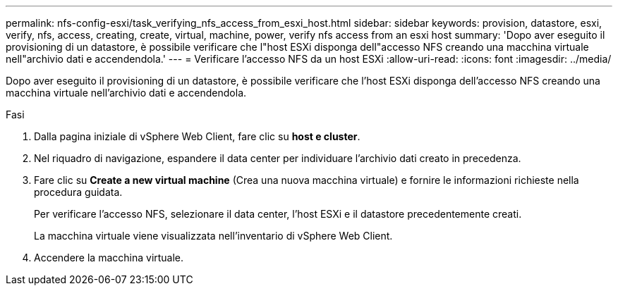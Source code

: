 ---
permalink: nfs-config-esxi/task_verifying_nfs_access_from_esxi_host.html 
sidebar: sidebar 
keywords: provision, datastore, esxi, verify, nfs, access, creating, create, virtual, machine, power, verify nfs access from an esxi host 
summary: 'Dopo aver eseguito il provisioning di un datastore, è possibile verificare che l"host ESXi disponga dell"accesso NFS creando una macchina virtuale nell"archivio dati e accendendola.' 
---
= Verificare l'accesso NFS da un host ESXi
:allow-uri-read: 
:icons: font
:imagesdir: ../media/


[role="lead"]
Dopo aver eseguito il provisioning di un datastore, è possibile verificare che l'host ESXi disponga dell'accesso NFS creando una macchina virtuale nell'archivio dati e accendendola.

.Fasi
. Dalla pagina iniziale di vSphere Web Client, fare clic su *host e cluster*.
. Nel riquadro di navigazione, espandere il data center per individuare l'archivio dati creato in precedenza.
. Fare clic su *Create a new virtual machine* (Crea una nuova macchina virtuale) e fornire le informazioni richieste nella procedura guidata.
+
Per verificare l'accesso NFS, selezionare il data center, l'host ESXi e il datastore precedentemente creati.

+
La macchina virtuale viene visualizzata nell'inventario di vSphere Web Client.

. Accendere la macchina virtuale.

